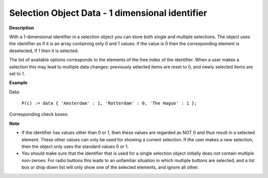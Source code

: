 .. |img_def_checkbox1_bmp| image:: images/checkbox1.bmp


.. _Selection_Selection_Object_Data_-_1_dime:


Selection Object Data - 1 dimensional identifier
================================================

**Description** 

With a 1-dimensional identifier in a selection object you can store both single and multiple selections. The object uses the identifier as if it is an array containing only 0 and 1 values: if the value is 0 then the corresponding element is deselected, if 1 then it is selected.



The list of available options corresponds to the elements of the free index of the identifier. When a user makes a selection this may lead to multiple data changes: previously selected items are reset to 0, and newly selected items are set to 1.



**Example** 

Data:

	``P(c) := data { 'Amsterdam' : 1, 'Rotterdam' : 0, 'The Hague' : 1 };`` 

Corresponding check boxes:



|img_def_checkbox1_bmp|



**Note** 

*	If the identifier has values other than 0 or 1, then these values are regarded as NOT 0 and thus result in a selected element. These other values can only be used for showing a current selection. If the user makes a new selection, then the object only uses the standard values 0 or 1.
*	You should make sure that the identifier that is used for a single selection object initially does not contain multiple non-zeroes. For radio buttons this leads to an unfamiliar situation in which multiple buttons are selected, and a list box or drop down list will only show one of the selected elements, and ignore all other.



